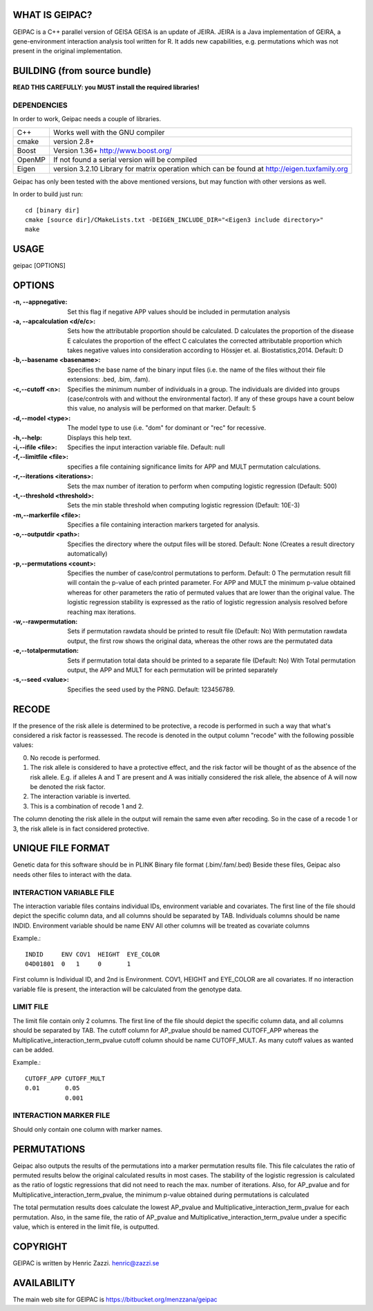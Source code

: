 WHAT IS GEIPAC?
==============

GEIPAC is a C++ parallel version of GEISA
GEISA is an update of JEIRA.
JEIRA is a Java implementation of GEIRA, a gene-environment interaction 
analysis tool written for R. It adds new capabilities, e.g. permutations
which was not present in the original implementation.

BUILDING (from source bundle)
=============================

**READ THIS CAREFULLY: you MUST install the required libraries!**

DEPENDENCIES
^^^^^^^^^^^^

In order to work, Geipac needs a couple of libraries.

==================== ===============================================================
C++                  Works well with the GNU compiler
cmake                version 2.8+
Boost                Version 1.36+ http://www.boost.org/
OpenMP               If not found a serial version will be compiled
Eigen                version 3.2.10 Library for matrix operation which
                     can be found at http://eigen.tuxfamily.org
==================== ===============================================================

Geipac has only been tested with the above mentioned versions, but may function with other versions as well.

In order to build just run::

  cd [binary dir]
  cmake [source dir]/CMakeLists.txt -DEIGEN_INCLUDE_DIR="<Eigen3 include directory>"
  make

USAGE
=====

geipac [OPTIONS]

OPTIONS
=======

:-n, --appnegative: Set this flag if negative APP values should
  be included in permutation analysis
:-a, --apcalculation <d/e/c>: Sets how the attributable proportion should be calculated.
  D calculates the proportion of the disease
  E calculates the proportion of the effect
  C calculates the corrected attributable proportion
  which takes negative values into consideration
  according to Hössjer et. al. Biostatistics,2014.
  Default: D
:-b,--basename <basename>: Specifies the base name of the binary
  input files (i.e. the name of the
  files without their file extensions:
  .bed, .bim, .fam).
:-c,--cutoff <n>: Specifies the minimum number of
  individuals in a group. The
  individuals are divided into groups
  (case/controls with and without the
  environmental factor). If any of these
  groups have a count below this value,
  no analysis will be performed on that
  marker. Default: 5
:-d,--model <type>: The model type to use (i.e. "dom" for
  dominant or "rec" for recessive.
:-h,--help: Displays this help text.
:-i,--ifile <file>: Specifies the input interaction
  variable file. Default: null
:-f,--limitfile <file>: specifies a file containing
  significance limits for APP and MULT
  permutation calculations.
:-r,--iterations <iterations>: Sets the max number of iteration to
  perform when computing logistic
  regression (Default: 500)
:-t,--threshold <threshold>: Sets the min stable threshold when
  computing logistic regression
  (Default: 10E-3)
:-m,--markerfile <file>: Specifies a file containing
  interaction markers targeted for
  analysis.
:-o,--outputdir <path>: Specifies the directory where the
  output files will be stored. Default:
  None (Creates a result directory
  automatically)
:-p,--permutations <count>: Specifies the number of case/control
  permutations to perform. Default: 0
  The permutation result fill will contain the p-value of each printed parameter.
  For APP and MULT the minimum p-value obtained whereas for other parameters
  the ratio of permuted values that are lower than the original value.
  The logistic regression stability is expressed as the ratio of logistic regression
  analysis resolved before reaching max iterations.
:-w,--rawpermutation:
  Sets if permutation rawdata should be
  printed to result file (Default: No)
  With permutation rawdata output, the first
  row shows the original data, whereas
  the other rows are the permutated data
:-e,--totalpermutation:
  Sets if permutation total data should be
  printed to a separate file (Default: No)
  With Total permutation output, the APP and
  MULT for each permutation will be printed separately
:-s,--seed <value>: Specifies the seed used by the PRNG.
  Default: 123456789.

RECODE
======

If the presence of the risk allele is determined to be protective, a recode
is performed in such a way that what's considered a risk factor is reassessed. 
The recode is denoted in the output column "recode" with the following 
possible values:

0. No recode is performed.
1. The risk allele is considered to have a protective effect, and the risk 
   factor will be thought of as the absence of the risk allele. E.g. if 
   alleles A and T are present and A was initially considered the risk 
   allele, the absence of A will now be denoted the risk factor.
2. The interaction variable is inverted.
3. This is a combination of recode 1 and 2.

The column denoting the risk allele in the output will remain the same even 
after recoding. So in the case of a recode 1 or 3, the risk allele is in fact
considered protective.

UNIQUE FILE FORMAT
==================

Genetic data for this software should be in PLINK Binary file format (.bim/.fam/.bed)
Beside these files, Geipac also needs other files
to interact with the data.

INTERACTION VARIABLE FILE
^^^^^^^^^^^^^^^^^^^^^^^^^

The interaction variable files contains individual IDs, environment variable and
covariates.
The first line of the file should depict the specific column data, and all
columns should be separated by TAB.
Individuals columns should be name INDID.
Environment variable should be name ENV
All other columns will be treated as covariate columns

Example.::

  INDID     ENV COV1  HEIGHT  EYE_COLOR
  04D01801  0   1     0       1
 
First column is Individual ID, and 2nd is Environment.
COV1, HEIGHT and EYE_COLOR are all covariates.
If no interaction variable file is present, the interaction will be calculated
from the genotype data.

LIMIT FILE
^^^^^^^^^^

The limit file contain only 2 columns.
The first line of the file should depict the specific column data, and all
columns should be separated by TAB.
The cutoff column for AP_pvalue should be named CUTOFF_APP
whereas the Multiplicative_interaction_term_pvalue cutoff column should
be name CUTOFF_MULT.
As many cutoff values as wanted can be added.

Example.::

  CUTOFF_APP CUTOFF_MULT
  0.01       0.05
             0.001

INTERACTION MARKER FILE
^^^^^^^^^^^^^^^^^^^^^^^

Should only contain one column with marker names.

PERMUTATIONS
============

Geipac also outputs the results of the permutations into a marker
permutation results file.
This file calculates the ratio of permuted results below the 
original calculated results in most cases.
The stability of the logistic regression is calculated as the ratio of
logstic regressions that did not need to reach the max. number of
iterations.
Also, for AP_pvalue and for Multiplicative_interaction_term_pvalue, 
the minimum p-value obtained during permutations is calculated

The total permutation results does calculate the
lowest AP_pvalue and Multiplicative_interaction_term_pvalue for each permutation.
Also, in the same file, the ratio of AP_pvalue and Multiplicative_interaction_term_pvalue
under a specific value, which is entered in the limit file, is outputted.

COPYRIGHT
=========

GEIPAC is written by Henric Zazzi.
henric@zazzi.se


AVAILABILITY
============

The main web site for GEIPAC is https://bitbucket.org/menzzana/geipac
